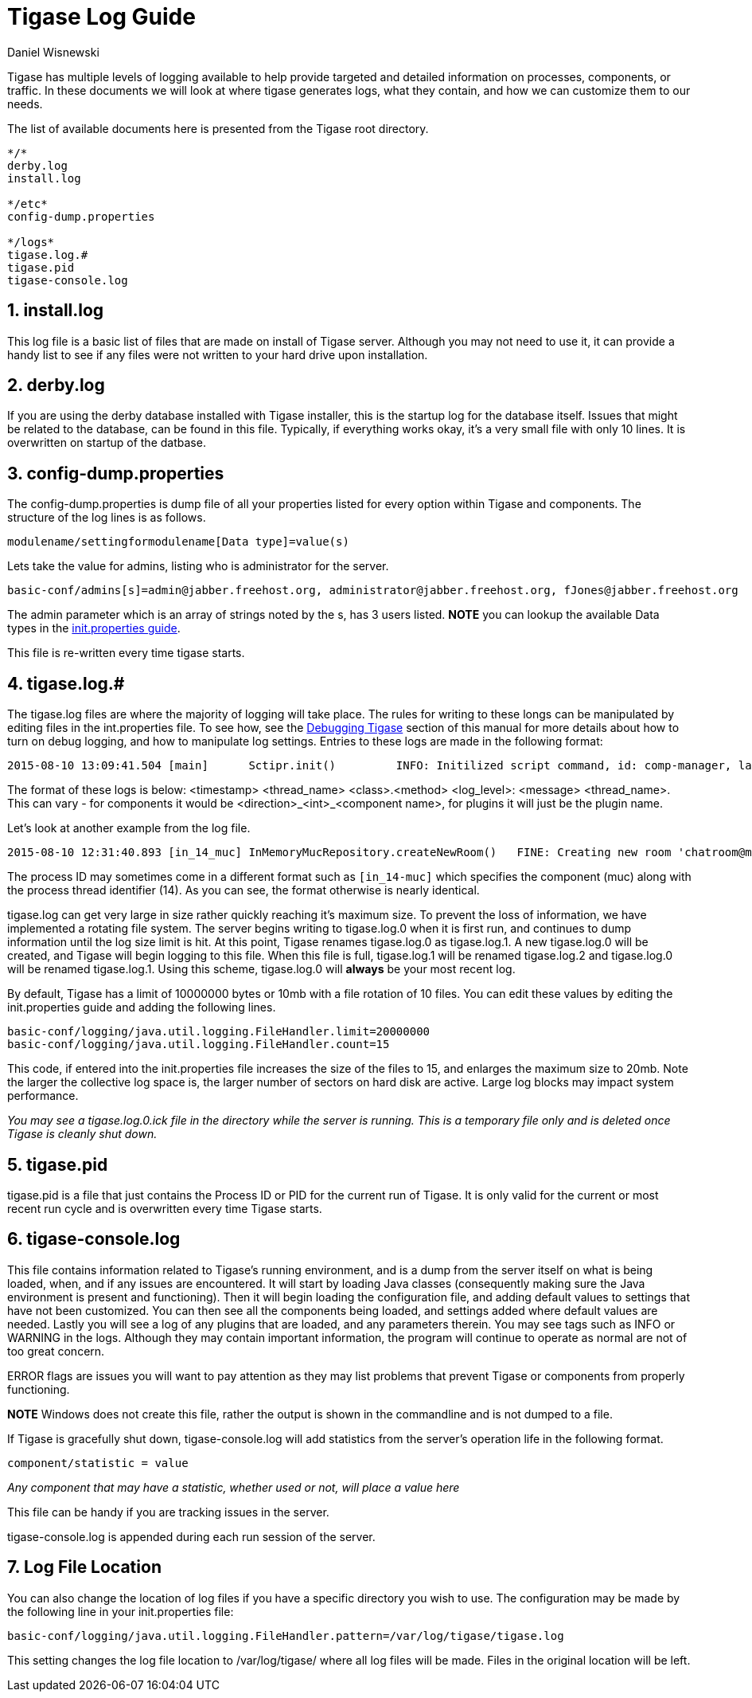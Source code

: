 [[logs]]
= Tigase Log Guide
:author: Daniel Wisnewski
:version: v1.0 August 2015
:date: 2015-10-08 12:13

:toc:
:numbered:
:website: http://www.tigase.org

Tigase has multiple levels of logging available to help provide targeted and detailed information on processes, components, or traffic. In these documents we will look at where tigase generates logs, what they contain, and how we can customize them to our needs.

The list of available documents here is presented from the Tigase root directory.
[source,list]
-----
*/*
derby.log
install.log

*/etc*
config-dump.properties

*/logs*
tigase.log.#
tigase.pid
tigase-console.log
-----


== install.log
This log file is a basic list of files that are made on install of Tigase server.  Although you may not need to use it, it can provide a handy list to see if any files were not written to your hard drive upon installation.

== derby.log
If you are using the derby database installed with Tigase installer, this is the startup log for the database itself.  Issues that might be related to the database, can be found in this file.  Typically, if everything works okay, it's a very small file with only 10 lines.  It is overwritten on startup of the datbase.

== config-dump.properties
The config-dump.properties is dump file of all your properties listed for every option within Tigase and components.  The structure of the log lines is as follows.
-------
modulename/settingformodulename[Data type]=value(s)
-------
Lets take the value for admins, listing who is administrator for the server.
-----
basic-conf/admins[s]=admin@jabber.freehost.org, administrator@jabber.freehost.org, fJones@jabber.freehost.org
-----
The admin parameter which is an array of strings noted by the s, has 3 users listed.
*NOTE* you can lookup the available Data types in the xref:initPropertiesGuide[init.properties guide].

This file is re-written every time tigase starts.

== tigase.log.#
The tigase.log files are where the majority of logging will take place. The rules for writing to these longs can be manipulated by editing files in the int.properties file.  To see how, see the xref:debuggingTigase[Debugging Tigase] section of this manual for more details about how to turn on debug logging, and how to manipulate log settings.
Entries to these logs are made in the following format:
-----
2015-08-10 13:09:41.504 [main]      Sctipr.init()         INFO: Initilized script command, id: comp-manager, lang:Groovy, ext: groovy
-----
The format of these logs is below:
<timestamp> <thread_name> <class>.<method>    <log_level>: <message> <thread_name>. This can vary - for components it would be <direction>_<int>_<component name>, for plugins it will just be the plugin name.

Let's look at another example from the log file.
-----
2015-08-10 12:31:40.893 [in_14_muc] InMemoryMucRepository.createNewRoom()   FINE: Creating new room 'chatroom@muc.localhost.com'
-----
The process ID may sometimes come in a different format such as `[in_14-muc]` which specifies the component (muc) along with the process thread identifier (14).  As you can see, the format otherwise is nearly identical.

tigase.log can get very large in size rather quickly reaching it's maximum size.  To prevent the loss of information, we have implemented a rotating file system.  The server begins writing to tigase.log.0 when it is first run, and continues to dump information until the log size limit is hit. At this point, Tigase renames tigase.log.0 as tigase.log.1. A new tigase.log.0 will be created, and Tigase will begin logging to this file.  When this file is full, tigase.log.1 will be renamed tigase.log.2 and tigase.log.0 will be renamed tigase.log.1.  Using this scheme, tigase.log.0 will *always* be your most recent log.

By default, Tigase has a limit of 10000000 bytes or 10mb with a file rotation of 10 files. You can edit these values by editing the init.properties guide and adding the following lines.

[source,bash]
-----
basic-conf/logging/java.util.logging.FileHandler.limit=20000000
basic-conf/logging/java.util.logging.FileHandler.count=15
-----
This code, if entered into the init.properties file increases the size of the files to 15, and enlarges the maximum size to 20mb.  Note the larger the collective log space is, the larger number of sectors on hard disk are active.  Large log blocks may impact system performance.

_You may see a tigase.log.0.ick file in the directory while the server is running.  This is a temporary file only and is deleted once Tigase is cleanly shut down._

== tigase.pid
tigase.pid is a file that just contains the Process ID or PID for the current run of Tigase. It is only valid for the current or most recent run cycle and is overwritten every time Tigase starts.


== tigase-console.log
This file contains information related to Tigase's running environment, and is a dump from the server itself on what is being loaded, when, and if any issues are encountered.
It will start by loading Java classes (consequently making sure the Java environment is present and functioning).  Then it will begin loading the configuration file, and adding default values to settings that have not been customized.  You can then see all the components being loaded, and settings added where default values are needed.  Lastly you will see a log of any plugins that are loaded, and any parameters therein.
You may see tags such as INFO or WARNING in the logs. Although they may contain important information, the program will continue to operate as normal are not of too great concern.

ERROR flags are issues you will want to pay attention as they may list problems that prevent Tigase or components from properly functioning.

*NOTE* Windows does not create this file, rather the output is shown in the commandline and is not dumped to a file.

If Tigase is gracefully shut down, tigase-console.log will add statistics from the server's operation life in the following format.
-----
component/statistic = value
-----
_Any component that may have a statistic, whether used or not, will place a value here_

This file can be handy if you are tracking issues in the server.

tigase-console.log is appended during each run session of the server.

== Log File Location
You can also change the location of log files if you have a specific directory you wish to use.  The configuration may be made by the following line in your init.properties file:
[source,properties]
-----
basic-conf/logging/java.util.logging.FileHandler.pattern=/var/log/tigase/tigase.log
-----

This setting changes the log file location to /var/log/tigase/ where all log files will be made.  Files in the original location will be left.
